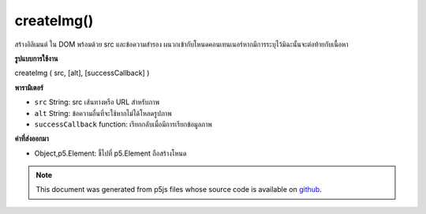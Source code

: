 .. raw:: html

	<script src="https://sketch.netpie.io/widget/p5-widget.js"></script>

createImg()
===========

สร้างอิลิเมนต์  ใน DOM พร้อมด้วย src และข้อความสำรอง ผนวกเข้ากับโหนดคอนเทนเนอร์หากมีการระบุไว้มิฉะนั้นจะต่อท้ายกับเนื้อหา

.. Creates an &lt;img&gt; element in the DOM with given src and
.. alternate text.
.. Appends to the container node if one is specified, otherwise
.. appends to body.

**รูปแบบการใช้งาน**

createImg ( src, [alt], [successCallback] )

**พารามิเตอร์**

- ``src``  String: src เส้นทางหรือ URL สำหรับภาพ

- ``alt``  String: ข้อความอื่นที่จะใช้หากไม่ได้โหลดรูปภาพ

- ``successCallback``  function: เรียกกลับเมื่อมีการเรียกข้อมูลภาพ

.. ``src``  String: src path or url for image
.. ``alt``  String: alternate text to be used if image does not load
.. ``successCallback``  function: callback to be called once image data is loaded

**ค่าที่ส่งออกมา**

- Object,p5.Element: ชี้ไปที่ p5.Element ถือสร้างโหนด

.. Object,p5.Element: pointer to p5.Element holding created node

.. raw:: html

	<script type="text/p5" data-autoplay data-hide-sourcecode>
	var img;
	function setup() {
	  img = createImg('http://p5js.org/img/asterisk-01.png');
	}

	</script>

	<br><br>

.. note:: This document was generated from p5js files whose source code is available on `github <https://github.com/processing/p5.js>`_.
